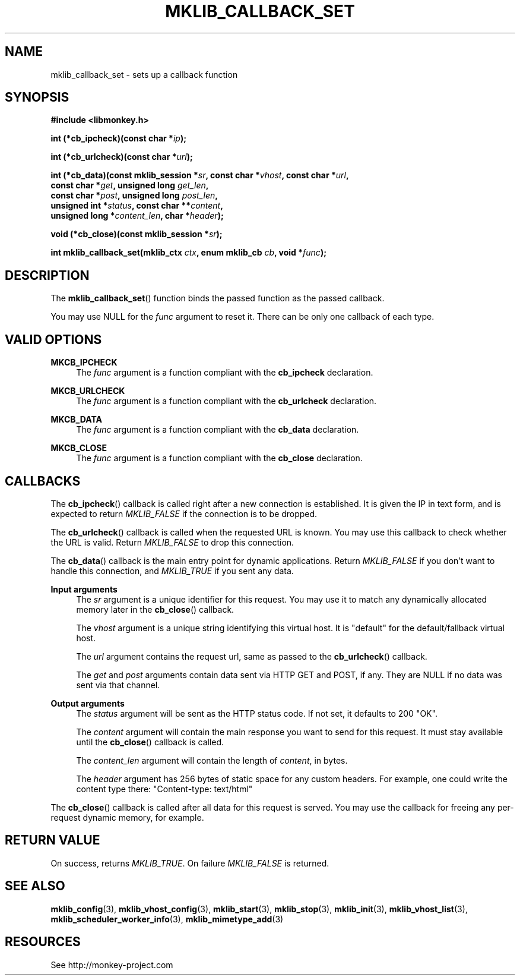 '\" t
.\"     Title: mklib_callback_set
.\"    Author: [FIXME: author] [see http://docbook.sf.net/el/author]
.\" Generator: DocBook XSL Stylesheets v1.78.1 <http://docbook.sf.net/>
.\"      Date: 05/20/2013
.\"    Manual: \ \&
.\"    Source: \ \&
.\"  Language: English
.\"
.TH "MKLIB_CALLBACK_SET" "3" "05/20/2013" "\ \&" "\ \&"
.\" -----------------------------------------------------------------
.\" * Define some portability stuff
.\" -----------------------------------------------------------------
.\" ~~~~~~~~~~~~~~~~~~~~~~~~~~~~~~~~~~~~~~~~~~~~~~~~~~~~~~~~~~~~~~~~~
.\" http://bugs.debian.org/507673
.\" http://lists.gnu.org/archive/html/groff/2009-02/msg00013.html
.\" ~~~~~~~~~~~~~~~~~~~~~~~~~~~~~~~~~~~~~~~~~~~~~~~~~~~~~~~~~~~~~~~~~
.ie \n(.g .ds Aq \(aq
.el       .ds Aq '
.\" -----------------------------------------------------------------
.\" * set default formatting
.\" -----------------------------------------------------------------
.\" disable hyphenation
.nh
.\" disable justification (adjust text to left margin only)
.ad l
.\" -----------------------------------------------------------------
.\" * MAIN CONTENT STARTS HERE *
.\" -----------------------------------------------------------------
.SH "NAME"
mklib_callback_set \- sets up a callback function
.SH "SYNOPSIS"
.sp
\fB#include <libmonkey\&.h>\fR
.sp
\fBint (*cb_ipcheck)(const char *\fR\fB\fIip\fR\fR\fB);\fR
.sp
\fBint (*cb_urlcheck)(const char *\fR\fB\fIurl\fR\fR\fB);\fR
.sp
.nf
\fBint (*cb_data)(const mklib_session *\fR\fB\fIsr\fR\fR\fB, const char *\fR\fB\fIvhost\fR\fR\fB, const char *\fR\fB\fIurl\fR\fR\fB,
              const char *\fR\fB\fIget\fR\fR\fB, unsigned long \fR\fB\fIget_len\fR\fR\fB,
              const char *\fR\fB\fIpost\fR\fR\fB, unsigned long \fR\fB\fIpost_len\fR\fR\fB,
              unsigned int *\fR\fB\fIstatus\fR\fR\fB, const char \fR\fB**\fR\fB\fIcontent\fR\fR\fB,
              unsigned long *\fR\fB\fIcontent_len\fR\fR\fB, char *\fR\fB\fIheader\fR\fR\fB);\fR
.fi
.sp
\fBvoid (*cb_close)(const mklib_session *\fR\fB\fIsr\fR\fR\fB);\fR
.sp
\fBint mklib_callback_set(mklib_ctx \fR\fB\fIctx\fR\fR\fB, enum mklib_cb \fR\fB\fIcb\fR\fR\fB, void *\fR\fB\fIfunc\fR\fR\fB);\fR
.SH "DESCRIPTION"
.sp
The \fBmklib_callback_set\fR() function binds the passed function as the passed callback\&.
.sp
You may use NULL for the \fIfunc\fR argument to reset it\&. There can be only one callback of each type\&.
.SH "VALID OPTIONS"
.PP
\fBMKCB_IPCHECK\fR
.RS 4
The
\fIfunc\fR
argument is a function compliant with the
\fBcb_ipcheck\fR
declaration\&.
.RE
.PP
\fBMKCB_URLCHECK\fR
.RS 4
The
\fIfunc\fR
argument is a function compliant with the
\fBcb_urlcheck\fR
declaration\&.
.RE
.PP
\fBMKCB_DATA\fR
.RS 4
The
\fIfunc\fR
argument is a function compliant with the
\fBcb_data\fR
declaration\&.
.RE
.PP
\fBMKCB_CLOSE\fR
.RS 4
The
\fIfunc\fR
argument is a function compliant with the
\fBcb_close\fR
declaration\&.
.RE
.SH "CALLBACKS"
.sp
The \fBcb_ipcheck\fR() callback is called right after a new connection is established\&. It is given the IP in text form, and is expected to return \fIMKLIB_FALSE\fR if the connection is to be dropped\&.
.sp
The \fBcb_urlcheck\fR() callback is called when the requested URL is known\&. You may use this callback to check whether the URL is valid\&. Return \fIMKLIB_FALSE\fR to drop this connection\&.
.sp
The \fBcb_data\fR() callback is the main entry point for dynamic applications\&. Return \fIMKLIB_FALSE\fR if you don\(cqt want to handle this connection, and \fIMKLIB_TRUE\fR if you sent any data\&.
.PP
\fBInput arguments\fR
.RS 4
The
\fIsr\fR
argument is a unique identifier for this request\&. You may use it to match any dynamically allocated memory later in the
\fBcb_close\fR() callback\&.

The
\fIvhost\fR
argument is a unique string identifying this virtual host\&. It is "default" for the default/fallback virtual host\&.

The
\fIurl\fR
argument contains the request url, same as passed to the
\fBcb_urlcheck\fR() callback\&.

The
\fIget\fR
and
\fIpost\fR
arguments contain data sent via HTTP GET and POST, if any\&. They are NULL if no data was sent via that channel\&.
.RE
.PP
\fBOutput arguments\fR
.RS 4
The
\fIstatus\fR
argument will be sent as the HTTP status code\&. If not set, it defaults to 200 "OK"\&.

The
\fIcontent\fR
argument will contain the main response you want to send for this request\&. It must stay available until the
\fBcb_close\fR() callback is called\&.

The
\fIcontent_len\fR
argument will contain the length of
\fIcontent\fR, in bytes\&.

The
\fIheader\fR
argument has 256 bytes of static space for any custom headers\&. For example, one could write the content type there: "Content\-type: text/html"
.RE
.sp
The \fBcb_close\fR() callback is called after all data for this request is served\&. You may use the callback for freeing any per\-request dynamic memory, for example\&.
.SH "RETURN VALUE"
.sp
On success, returns \fIMKLIB_TRUE\fR\&. On failure \fIMKLIB_FALSE\fR is returned\&.
.SH "SEE ALSO"
.sp
\fBmklib_config\fR(3), \fBmklib_vhost_config\fR(3), \fBmklib_start\fR(3), \fBmklib_stop\fR(3), \fBmklib_init\fR(3), \fBmklib_vhost_list\fR(3), \fBmklib_scheduler_worker_info\fR(3), \fBmklib_mimetype_add\fR(3)
.SH "RESOURCES"
.sp
See http://monkey\-project\&.com
